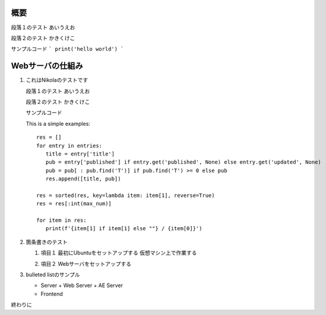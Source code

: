 .. title: First Post by Nikola
.. slug: first-post-by-nikola
.. date: 2020-05-05 00:25:44 UTC+09:00
.. tags: 
.. category: tool
.. link: 
.. description: Nikolaのテスト
.. type: text


概要
-----

段落１のテスト
あいうえお


段落２のテスト
かきくけこ

サンプルコード
```
print('hello world')
```

Webサーバの仕組み
--------------------

1. これはNikolaのテストです

   段落１のテスト
   あいうえお

   段落２のテスト
   かきくけこ

   サンプルコード

   This is a simple examples:
   ::

      res = []
      for entry in entries:
         title = entry['title']
         pub = entry['published'] if entry.get('published', None) else entry.get('updated', None)
         pub = pub[ : pub.find('T')] if pub.find('T') >= 0 else pub
         res.append([title, pub])

      res = sorted(res, key=lambda item: item[1], reverse=True)
      res = res[:int(max_num)]

      for item in res:
         print(f'{item[1] if item[1] else ""} / {item[0]}')


2. 箇条書きのテスト

   1. 項目１
      最初にUbuntuをセットアップする
      仮想マシン上で作業する

      .. image:: /images/frontispiece.jpg

   2. 項目２
      Webサーバをセットアップする


3. bulleted listのサンプル

   - Server
     + Web Server
     + AE Server
   - Frontend

終わりに

